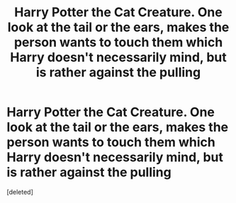 #+TITLE: Harry Potter the Cat Creature. One look at the tail or the ears, makes the person wants to touch them which Harry doesn't necessarily mind, but is rather against the pulling

* Harry Potter the Cat Creature. One look at the tail or the ears, makes the person wants to touch them which Harry doesn't necessarily mind, but is rather against the pulling
:PROPERTIES:
:Score: 2
:DateUnix: 1620066984.0
:DateShort: 2021-May-03
:FlairText: Prompt
:END:
[deleted]

